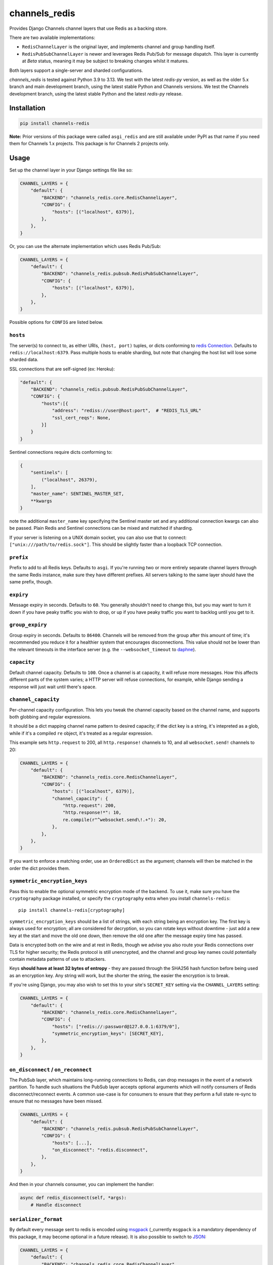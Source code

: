 channels_redis
==============

.. image:: https://github.com/django/channels_redis/workflows/Tests/badge.svg
    :target: https://github.com/django/channels_redis/actions?query=workflow%3ATests

.. image:: https://img.shields.io/pypi/v/channels_redis.svg
    :target: https://pypi.python.org/pypi/channels_redis

Provides Django Channels channel layers that use Redis as a backing store.

There are two available implementations:

* ``RedisChannelLayer`` is the original layer, and implements channel and group
  handling itself.
* ``RedisPubSubChannelLayer`` is newer and leverages Redis Pub/Sub for message
  dispatch. This layer is currently at *Beta* status, meaning it may be subject
  to breaking changes whilst it matures.

Both layers support a single-server and sharded configurations.

`channels_redis` is tested against Python 3.9 to 3.13. We test with the latest
`redis-py` version, as well as the older 5.x branch and main development branch,
using the latest stable Python and Channels versions. We test the Channels
development branch, using the latest stable Python and the latest `redis-py`
release.

Installation
------------

.. code-block::

    pip install channels-redis

**Note:** Prior versions of this package were called ``asgi_redis`` and are
still available under PyPI as that name if you need them for Channels 1.x projects.
This package is for Channels 2 projects only.


Usage
-----

Set up the channel layer in your Django settings file like so:

.. code-block:: python

    CHANNEL_LAYERS = {
        "default": {
            "BACKEND": "channels_redis.core.RedisChannelLayer",
            "CONFIG": {
                "hosts": [("localhost", 6379)],
            },
        },
    }

Or, you can use the alternate implementation which uses Redis Pub/Sub:

.. code-block:: python

    CHANNEL_LAYERS = {
        "default": {
            "BACKEND": "channels_redis.pubsub.RedisPubSubChannelLayer",
            "CONFIG": {
                "hosts": [("localhost", 6379)],
            },
        },
    }

Possible options for ``CONFIG`` are listed below.

``hosts``
~~~~~~~~~

The server(s) to connect to, as either URIs, ``(host, port)`` tuples, or dicts conforming to `redis Connection <https://redis.readthedocs.io/en/stable/connections.html#async-client>`_.
Defaults to ``redis://localhost:6379``. Pass multiple hosts to enable sharding,
but note that changing the host list will lose some sharded data.

SSL connections that are self-signed (ex: Heroku):

.. code-block:: python

    "default": {
        "BACKEND": "channels_redis.pubsub.RedisPubSubChannelLayer",
        "CONFIG": {
            "hosts":[{
                "address": "rediss://user@host:port",  # "REDIS_TLS_URL"
                "ssl_cert_reqs": None,
            }]
        }
    }

Sentinel connections require dicts conforming to:

.. code-block::

    {
        "sentinels": [
            ("localhost", 26379),
        ],
        "master_name": SENTINEL_MASTER_SET,
        **kwargs
    }

note the additional ``master_name`` key specifying the Sentinel master set and any additional connection kwargs can also be passed. Plain Redis and Sentinel connections can be mixed and matched if
sharding.

If your server is listening on a UNIX domain socket, you can also use that to connect: ``["unix:///path/to/redis.sock"]``.
This should be slightly faster than a loopback TCP connection.

``prefix``
~~~~~~~~~~

Prefix to add to all Redis keys. Defaults to ``asgi``. If you're running
two or more entirely separate channel layers through the same Redis instance,
make sure they have different prefixes. All servers talking to the same layer
should have the same prefix, though.

``expiry``
~~~~~~~~~~

Message expiry in seconds. Defaults to ``60``. You generally shouldn't need
to change this, but you may want to turn it down if you have peaky traffic you
wish to drop, or up if you have peaky traffic you want to backlog until you
get to it.

``group_expiry``
~~~~~~~~~~~~~~~~

Group expiry in seconds. Defaults to ``86400``. Channels will be removed
from the group after this amount of time; it's recommended you reduce it
for a healthier system that encourages disconnections. This value should
not be lower than the relevant timeouts in the interface server (e.g.
the ``--websocket_timeout`` to `daphne
<https://github.com/django/daphne>`_).

``capacity``
~~~~~~~~~~~~

Default channel capacity. Defaults to ``100``. Once a channel is at capacity,
it will refuse more messages. How this affects different parts of the system
varies; a HTTP server will refuse connections, for example, while Django
sending a response will just wait until there's space.

``channel_capacity``
~~~~~~~~~~~~~~~~~~~~

Per-channel capacity configuration. This lets you tweak the channel capacity
based on the channel name, and supports both globbing and regular expressions.

It should be a dict mapping channel name pattern to desired capacity; if the
dict key is a string, it's intepreted as a glob, while if it's a compiled
``re`` object, it's treated as a regular expression.

This example sets ``http.request`` to 200, all ``http.response!`` channels
to 10, and all ``websocket.send!`` channels to 20:

.. code-block:: python

    CHANNEL_LAYERS = {
        "default": {
            "BACKEND": "channels_redis.core.RedisChannelLayer",
            "CONFIG": {
                "hosts": [("localhost", 6379)],
                "channel_capacity": {
                    "http.request": 200,
                    "http.response!*": 10,
                    re.compile(r"^websocket.send\!.+"): 20,
                },
            },
        },
    }

If you want to enforce a matching order, use an ``OrderedDict`` as the
argument; channels will then be matched in the order the dict provides them.

.. _encryption:

``symmetric_encryption_keys``
~~~~~~~~~~~~~~~~~~~~~~~~~~~~~

Pass this to enable the optional symmetric encryption mode of the backend. To
use it, make sure you have the ``cryptography`` package installed, or specify
the ``cryptography`` extra when you install ``channels-redis``::

    pip install channels-redis[cryptography]

``symmetric_encryption_keys`` should be a list of strings, with each string
being an encryption key. The first key is always used for encryption; all are
considered for decryption, so you can rotate keys without downtime - just add
a new key at the start and move the old one down, then remove the old one
after the message expiry time has passed.

Data is encrypted both on the wire and at rest in Redis, though we advise
you also route your Redis connections over TLS for higher security; the Redis
protocol is still unencrypted, and the channel and group key names could
potentially contain metadata patterns of use to attackers.

Keys **should have at least 32 bytes of entropy** - they are passed through
the SHA256 hash function before being used as an encryption key. Any string
will work, but the shorter the string, the easier the encryption is to break.

If you're using Django, you may also wish to set this to your site's
``SECRET_KEY`` setting via the ``CHANNEL_LAYERS`` setting:

.. code-block:: python

    CHANNEL_LAYERS = {
        "default": {
            "BACKEND": "channels_redis.core.RedisChannelLayer",
            "CONFIG": {
                "hosts": ["redis://:password@127.0.0.1:6379/0"],
                "symmetric_encryption_keys": [SECRET_KEY],
            },
        },
    }

``on_disconnect`` / ``on_reconnect``
~~~~~~~~~~~~~~~~~~~~~~~~~~~~~~~~~~~~

The PubSub layer, which maintains long-running connections to Redis, can drop messages in the event of a network partition.
To handle such situations the PubSub layer accepts optional arguments which will notify consumers of Redis disconnect/reconnect events.
A common use-case is for consumers to ensure that they perform a full state re-sync to ensure that no messages have been missed.

.. code-block:: python

    CHANNEL_LAYERS = {
        "default": {
            "BACKEND": "channels_redis.pubsub.RedisPubSubChannelLayer",
            "CONFIG": {
                "hosts": [...],
                "on_disconnect": "redis.disconnect",
            },
        },
    }


And then in your channels consumer, you can implement the handler:

.. code-block:: python

    async def redis_disconnect(self, *args):
        # Handle disconnect



``serializer_format``
~~~~~~~~~~~~~~~~~~~~~

By default every message sent to redis is encoded using `msgpack <https://msgpack.org/>`_ (_currently ``msgpack`` is a mandatory dependency of this package, it may become optional in a future release).
It is also possible to switch to `JSON <http://www.json.org/>`_:

.. code-block:: python

    CHANNEL_LAYERS = {
        "default": {
            "BACKEND": "channels_redis.core.RedisChannelLayer",
            "CONFIG": {
                "hosts": ["redis://:password@127.0.0.1:6379/0"],
                "serializer_format": "json",
            },
        },
    }


Custom serializers can be defined by:

- extending ``channels_redis.serializers.BaseMessageSerializer``, implementing ``as_bytes `` and ``from_bytes`` methods
- using any class which accepts generic keyword arguments and provides ``serialize``/``deserialize`` methods

Then it may be registered (or can be overriden) by using ``channels_redis.serializers.registry``:

.. code-block:: python

    from channels_redis.serializers import registry

    class MyFormatSerializer:
        def serialize(self, message):
            ...
        def deserialize(self, message):
            ...

    registry.register_serializer('myformat', MyFormatSerializer)

**NOTE**: the registry allows you to override the serializer class used for a specific format without any check nor constraint. Thus it is recommended that to pay particular attention to the order-of-imports when using third-party serializers which may override a built-in format.


Serializers are also responsible for encryption using *symmetric_encryption_keys*. When extending  ``channels_redis.serializers.BaseMessageSerializer`` encryption is already configured in the base class, unless you override the ``serialize``/``deserialize`` methods: in this case you should call ``self.crypter.encrypt`` in serialization and ``self.crypter.decrypt`` in deserialization process. When using a fully custom serializer, expect an optional sequence of keys to be passed via ``symmetric_encryption_keys``.


Dependencies
------------

Redis server >= 5.0 is required for `channels-redis`. Python 3.8 or higher is required.


Used commands
~~~~~~~~~~~~~

Your Redis server must support the following commands:

* ``RedisChannelLayer`` uses ``BZPOPMIN``, ``DEL``, ``EVAL``, ``EXPIRE``,
  ``KEYS``, ``PIPELINE``, ``ZADD``, ``ZCOUNT``, ``ZPOPMIN``, ``ZRANGE``,
  ``ZREM``, ``ZREMRANGEBYSCORE``

* ``RedisPubSubChannelLayer`` uses ``PUBLISH``, ``SUBSCRIBE``, ``UNSUBSCRIBE``

Local Development
-----------------

You can run the necessary Redis instances in Docker with the following commands:

.. code-block:: shell

    $ docker network create redis-network
    $ docker run --rm \
        --network=redis-network \
        --name=redis-server \
        -p 6379:6379 \
        redis
    $ docker run --rm \
        --network redis-network \
        --name redis-sentinel \
        -e REDIS_MASTER_HOST=redis-server \
        -e REDIS_MASTER_SET=sentinel \
        -e REDIS_SENTINEL_QUORUM=1 \
        -p 26379:26379 \
        bitnami/redis-sentinel

Contributing
------------

Please refer to the
`main Channels contributing docs <https://github.com/django/channels/blob/master/CONTRIBUTING.rst>`_.
That also contains advice on how to set up the development environment and run the tests.

Maintenance and Security
------------------------

To report security issues, please contact security@djangoproject.com. For GPG
signatures and more security process information, see
https://docs.djangoproject.com/en/dev/internals/security/.

To report bugs or request new features, please open a new GitHub issue.

This repository is part of the Channels project. For the shepherd and maintenance team, please see the
`main Channels readme <https://github.com/django/channels/blob/master/README.rst>`_.
